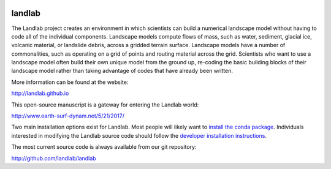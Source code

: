 .. image:: https://zenodo.org/badge/DOI/10.5281/zenodo.154179.svg
   :target: https://doi.org/10.5281/zenodo.154179
   
.. image:: https://readthedocs.org/projects/landlab/badge/?version=latest
    :target: https://readthedocs.org/projects/landlab/?badge=latest

.. image:: https://travis-ci.org/landlab/landlab.svg?branch=master
    :target: https://travis-ci.org/landlab/landlab

.. image:: https://coveralls.io/repos/landlab/landlab/badge.png
    :target: https://coveralls.io/r/landlab/landlab

.. image:: https://ci.appveyor.com/api/projects/status/6u0bj0pggxrmf7s1/branch/master?svg=true
    :target: https://ci.appveyor.com/project/mcflugen/landlab/branch/master

.. image:: https://landscape.io/github/landlab/landlab/master/landscape.svg
    :target: https://landscape.io/github/landlab/landlab/master


=======
landlab
=======

The Landlab project creates an environment in which scientists can build a
numerical landscape model without having to code all of the individual
components. Landscape models compute flows of mass, such as water, sediment,
glacial ice, volcanic material, or landslide debris, across a gridded terrain
surface. Landscape models have a number of commonalities, such as operating on
a grid of points and routing material across the grid. Scientists who want to
use a landscape model often build their own unique model from the ground up,
re-coding the basic building blocks of their landscape model rather than
taking advantage of codes that have already been written.

More information can be found at the website:

http://landlab.github.io

This open-source manuscript is a gateway for entering the Landlab world:

http://www.earth-surf-dynam.net/5/21/2017/

Two main installation options exist for Landlab. Most people will likely want to 
`install the conda package <https://github.com/landlab/landlab/wiki/Installing-Landlab-with-Anaconda>`_. Individuals interested in modifying the Landlab source code should follow the `developer installation instructions <https://github.com/landlab/landlab/wiki/Installing-Landlab-from-source-code-(%22developer-install%22)>`_. 

The most current source code is always available from our git
repository:

http://github.com/landlab/landlab

